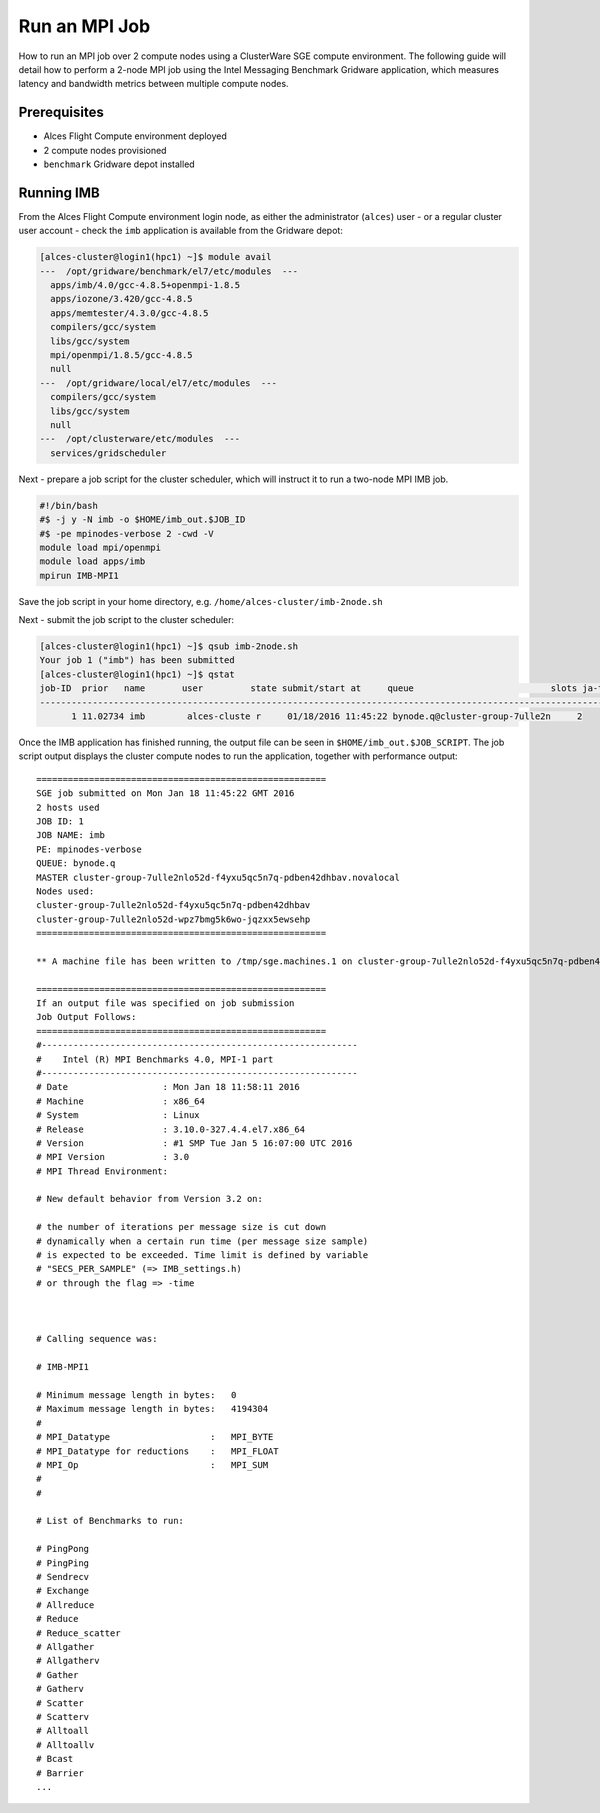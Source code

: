 .. _run-an-mpi-job:

Run an MPI Job
##############

How to run an MPI job over 2 compute nodes using a ClusterWare SGE
compute environment. The following guide will detail how to perform a
2-node MPI job using the Intel Messaging Benchmark Gridware application,
which measures latency and bandwidth metrics between multiple compute
nodes.

Prerequisites
-------------

-  Alces Flight Compute environment deployed
-  2 compute nodes provisioned
-  ``benchmark`` Gridware depot installed

Running IMB
-----------

From the Alces Flight Compute environment login node, as either the administrator
(``alces``) user - or a regular cluster user account - check the ``imb``
application is available from the Gridware depot:

.. code:: bash

    [alces-cluster@login1(hpc1) ~]$ module avail
    ---  /opt/gridware/benchmark/el7/etc/modules  ---
      apps/imb/4.0/gcc-4.8.5+openmpi-1.8.5
      apps/iozone/3.420/gcc-4.8.5
      apps/memtester/4.3.0/gcc-4.8.5
      compilers/gcc/system
      libs/gcc/system
      mpi/openmpi/1.8.5/gcc-4.8.5
      null
    ---  /opt/gridware/local/el7/etc/modules  ---
      compilers/gcc/system
      libs/gcc/system
      null
    ---  /opt/clusterware/etc/modules  ---
      services/gridscheduler

Next - prepare a job script for the cluster scheduler, which will
instruct it to run a two-node MPI IMB job.

.. code:: bash

    #!/bin/bash
    #$ -j y -N imb -o $HOME/imb_out.$JOB_ID
    #$ -pe mpinodes-verbose 2 -cwd -V
    module load mpi/openmpi
    module load apps/imb
    mpirun IMB-MPI1

Save the job script in your home directory, e.g.
``/home/alces-cluster/imb-2node.sh``

Next - submit the job script to the cluster scheduler:

.. code:: bash

    [alces-cluster@login1(hpc1) ~]$ qsub imb-2node.sh 
    Your job 1 ("imb") has been submitted
    [alces-cluster@login1(hpc1) ~]$ qstat
    job-ID  prior   name       user         state submit/start at     queue                          slots ja-task-ID 
    -----------------------------------------------------------------------------------------------------------------
          1 11.02734 imb        alces-cluste r     01/18/2016 11:45:22 bynode.q@cluster-group-7ulle2n     2        

Once the IMB application has finished running, the output file can be
seen in ``$HOME/imb_out.$JOB_SCRIPT``. The job script output displays
the cluster compute nodes to run the application, together with
performance output:

::

    =======================================================
    SGE job submitted on Mon Jan 18 11:45:22 GMT 2016
    2 hosts used
    JOB ID: 1
    JOB NAME: imb
    PE: mpinodes-verbose
    QUEUE: bynode.q
    MASTER cluster-group-7ulle2nlo52d-f4yxu5qc5n7q-pdben42dhbav.novalocal
    Nodes used:
    cluster-group-7ulle2nlo52d-f4yxu5qc5n7q-pdben42dhbav
    cluster-group-7ulle2nlo52d-wpz7bmg5k6wo-jqzxx5ewsehp
    =======================================================

    ** A machine file has been written to /tmp/sge.machines.1 on cluster-group-7ulle2nlo52d-f4yxu5qc5n7q-pdben42dhbav.novalocal **

    =======================================================
    If an output file was specified on job submission
    Job Output Follows:
    =======================================================
    #------------------------------------------------------------
    #    Intel (R) MPI Benchmarks 4.0, MPI-1 part    
    #------------------------------------------------------------
    # Date                  : Mon Jan 18 11:58:11 2016
    # Machine               : x86_64
    # System                : Linux
    # Release               : 3.10.0-327.4.4.el7.x86_64
    # Version               : #1 SMP Tue Jan 5 16:07:00 UTC 2016
    # MPI Version           : 3.0
    # MPI Thread Environment: 

    # New default behavior from Version 3.2 on:

    # the number of iterations per message size is cut down 
    # dynamically when a certain run time (per message size sample) 
    # is expected to be exceeded. Time limit is defined by variable 
    # "SECS_PER_SAMPLE" (=> IMB_settings.h) 
    # or through the flag => -time 
      


    # Calling sequence was: 

    # IMB-MPI1

    # Minimum message length in bytes:   0
    # Maximum message length in bytes:   4194304
    #
    # MPI_Datatype                   :   MPI_BYTE 
    # MPI_Datatype for reductions    :   MPI_FLOAT
    # MPI_Op                         :   MPI_SUM  
    #
    #

    # List of Benchmarks to run:

    # PingPong
    # PingPing
    # Sendrecv
    # Exchange
    # Allreduce
    # Reduce
    # Reduce_scatter
    # Allgather
    # Allgatherv
    # Gather
    # Gatherv
    # Scatter
    # Scatterv
    # Alltoall
    # Alltoallv
    # Bcast
    # Barrier
    ...

